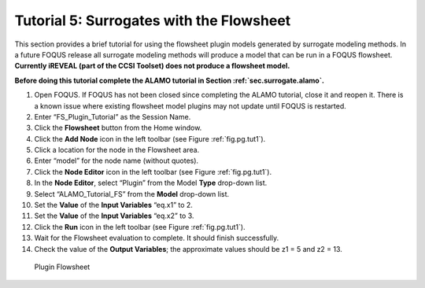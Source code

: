 .. _tutorial.surrogate.fs:

Tutorial 5: Surrogates with the Flowsheet
=========================================

This section provides a brief tutorial for using the flowsheet plugin
models generated by surrogate modeling methods. In a future FOQUS
release all surrogate modeling methods will produce a model that can be
run in a FOQUS flowsheet. **Currently iREVEAL (part of the CCSI Toolset)
does not produce a flowsheet model.**

**Before doing this tutorial complete the ALAMO tutorial in
Section :ref:`sec.surrogate.alamo`.**

#. Open FOQUS. If FOQUS has not been closed since completing the ALAMO
   tutorial, close it and reopen it. There is a known issue where
   existing flowsheet model plugins may not update until FOQUS is
   restarted.

#. Enter “FS_Plugin_Tutorial” as the Session Name.

#. Click the **Flowsheet** button from the Home window.

#. Click the **Add Node** icon in the left toolbar (see Figure
   :ref:`fig.pg.tut1`).

#. Click a location for the node in the Flowsheet area.

#. Enter “model” for the node name (without quotes).

#. Click the **Node Editor** icon in the left toolbar (see Figure
   :ref:`fig.pg.tut1`).

#. In the **Node Editor**, select “Plugin” from the Model **Type**
   drop-down list.

#. Select “ALAMO_Tutorial_FS” from the **Model** drop-down list.

#. Set the **Value** of the **Input Variables** “eq.x1” to 2.

#. Set the **Value** of the **Input Variables** “eq.x2” to 3.

#. Click the **Run** icon in the left toolbar (see Figure
   :ref:`fig.pg.tut1`).

#. Wait for the Flowsheet evaluation to complete. It should finish
   successfully.

#. Check the value of the **Output Variables**; the approximate values
   should be z1 = 5 and z2 = 13.

.. figure:: ../figs/fs_plugin.svg
   :alt: Plugin Flowsheet
   :name: fig.pg.tut1

   Plugin Flowsheet
